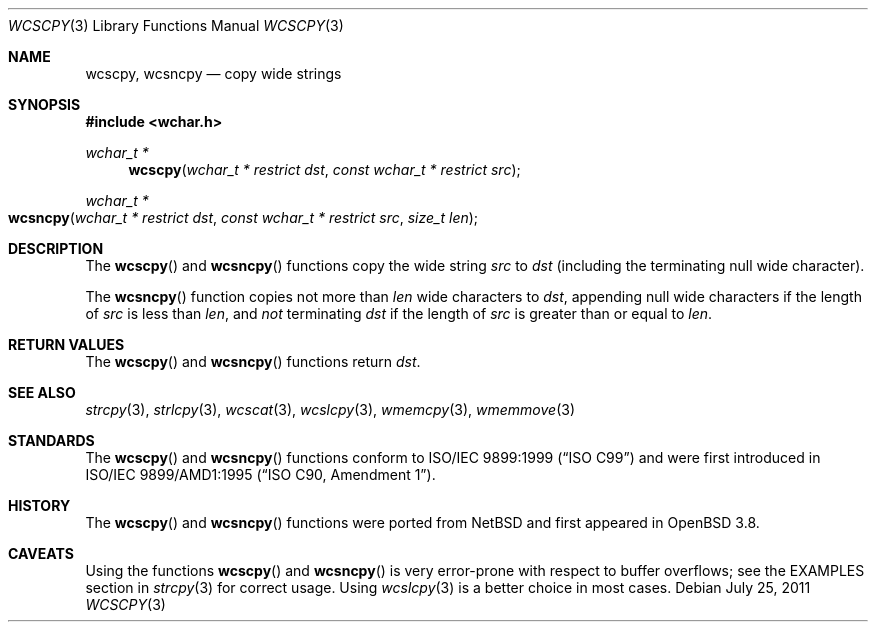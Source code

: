 .\"	$OpenBSD: wcscpy.3,v 1.2 2011/07/25 00:38:53 schwarze Exp $
.\"
.\" Copyright (c) 1990, 1991 The Regents of the University of California.
.\" All rights reserved.
.\"
.\" This code is derived from software contributed to Berkeley by
.\" Chris Torek and the American National Standards Committee X3,
.\" on Information Processing Systems.
.\"
.\" Redistribution and use in source and binary forms, with or without
.\" modification, are permitted provided that the following conditions
.\" are met:
.\" 1. Redistributions of source code must retain the above copyright
.\"    notice, this list of conditions and the following disclaimer.
.\" 2. Redistributions in binary form must reproduce the above copyright
.\"    notice, this list of conditions and the following disclaimer in the
.\"    documentation and/or other materials provided with the distribution.
.\" 3. Neither the name of the University nor the names of its contributors
.\"    may be used to endorse or promote products derived from this software
.\"    without specific prior written permission.
.\"
.\" THIS SOFTWARE IS PROVIDED BY THE REGENTS AND CONTRIBUTORS ``AS IS'' AND
.\" ANY EXPRESS OR IMPLIED WARRANTIES, INCLUDING, BUT NOT LIMITED TO, THE
.\" IMPLIED WARRANTIES OF MERCHANTABILITY AND FITNESS FOR A PARTICULAR PURPOSE
.\" ARE DISCLAIMED.  IN NO EVENT SHALL THE REGENTS OR CONTRIBUTORS BE LIABLE
.\" FOR ANY DIRECT, INDIRECT, INCIDENTAL, SPECIAL, EXEMPLARY, OR CONSEQUENTIAL
.\" DAMAGES (INCLUDING, BUT NOT LIMITED TO, PROCUREMENT OF SUBSTITUTE GOODS
.\" OR SERVICES; LOSS OF USE, DATA, OR PROFITS; OR BUSINESS INTERRUPTION)
.\" HOWEVER CAUSED AND ON ANY THEORY OF LIABILITY, WHETHER IN CONTRACT, STRICT
.\" LIABILITY, OR TORT (INCLUDING NEGLIGENCE OR OTHERWISE) ARISING IN ANY WAY
.\" OUT OF THE USE OF THIS SOFTWARE, EVEN IF ADVISED OF THE POSSIBILITY OF
.\" SUCH DAMAGE.
.\"
.Dd $Mdocdate: July 25 2011 $
.Dt WCSCPY 3
.Os
.Sh NAME
.Nm wcscpy ,
.Nm wcsncpy
.Nd copy wide strings
.Sh SYNOPSIS
.In wchar.h
.Ft wchar_t *
.Fn wcscpy "wchar_t * restrict dst" "const wchar_t * restrict src"
.Ft wchar_t *
.Fo wcsncpy
.Fa "wchar_t * restrict dst"
.Fa "const wchar_t * restrict src"
.Fa "size_t len"
.Fc
.Sh DESCRIPTION
The
.Fn wcscpy
and
.Fn wcsncpy
functions copy the wide string
.Fa src
to
.Fa dst
(including the terminating null wide character).
.Pp
The
.Fn wcsncpy
function copies not more than
.Fa len
wide characters to
.Fa dst ,
appending null wide characters if the length of
.Fa src
is less than
.Fa len ,
and
.Em not
terminating
.Fa dst
if the length of
.Fa src
is greater than or equal to
.Fa len .
.Sh RETURN VALUES
The
.Fn wcscpy
and
.Fn wcsncpy
functions return
.Fa dst .
.Sh SEE ALSO
.Xr strcpy 3 ,
.Xr strlcpy 3 ,
.Xr wcscat 3 ,
.Xr wcslcpy 3 ,
.Xr wmemcpy 3 ,
.Xr wmemmove 3
.Sh STANDARDS
The
.Fn wcscpy
and
.Fn wcsncpy
functions conform to
.St -isoC-99
and were first introduced in
.St -isoC-amd1 .
.Sh HISTORY
The
.Fn wcscpy
and
.Fn wcsncpy
functions were ported from
.Nx
and first appeared in
.Ox 3.8 .
.Sh CAVEATS
Using the functions
.Fn wcscpy
and
.Fn wcsncpy
is very error-prone with respect to buffer overflows;
see the EXAMPLES section in
.Xr strcpy 3
for correct usage.
Using
.Xr wcslcpy 3
is a better choice in most cases.
